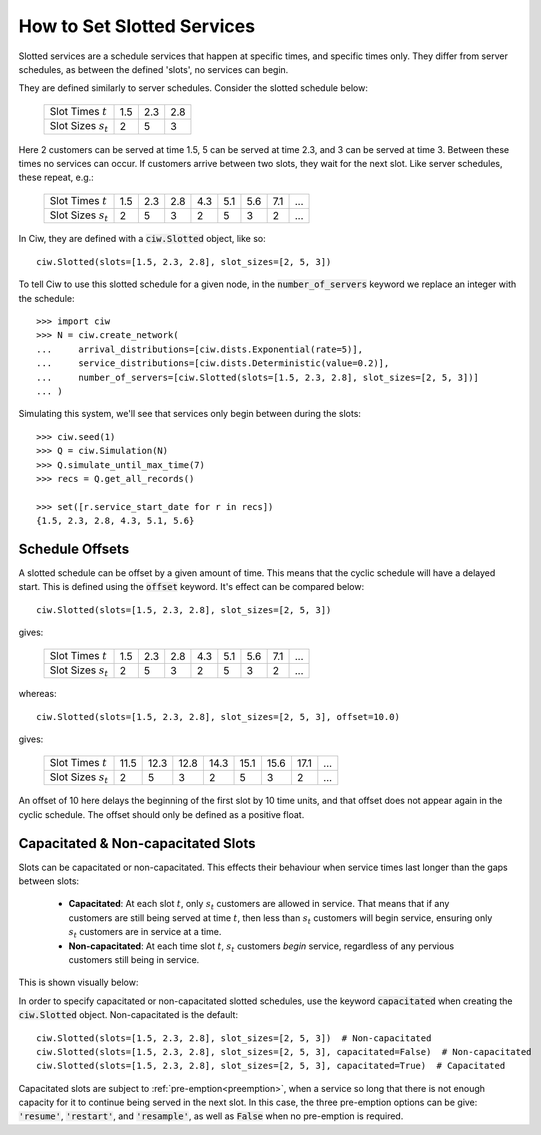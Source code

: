 .. _slotted-services:

===========================
How to Set Slotted Services
===========================

Slotted services are a schedule services that happen at specific times, and specific times only. They differ from server schedules, as between the defined 'slots', no services can begin.

They are defined similarly to server schedules. Consider the slotted schedule below:

    +----------------------------+------+------+------+
    |   Slot Times :math:`t`     |  1.5 |  2.3 |  2.8 |
    +----------------------------+------+------+------+
    |   Slot Sizes :math:`s_t`   |    2 |    5 |    3 |
    +----------------------------+------+------+------+

Here 2 customers can be served at time 1.5, 5 can be served at time 2.3, and 3 can be served at time 3. Between these times no services can occur. If customers arrive between two slots, they wait for the next slot. Like server schedules, these repeat, e.g.:

    +----------------------------+------+------+------+------+------+------+------+------+
    |   Slot Times :math:`t`     |  1.5 |  2.3 |  2.8 |  4.3 |  5.1 |  5.6 |  7.1 |  ... |
    +----------------------------+------+------+------+------+------+------+------+------+
    |   Slot Sizes :math:`s_t`   |    2 |    5 |    3 |    2 |    5 |    3 |    2 |  ... |
    +----------------------------+------+------+------+------+------+------+------+------+

In Ciw, they are defined with a :code:`ciw.Slotted` object, like so::


    ciw.Slotted(slots=[1.5, 2.3, 2.8], slot_sizes=[2, 5, 3])

To tell Ciw to use this slotted schedule for a given node, in the :code:`number_of_servers` keyword we replace an integer with the schedule::

    >>> import ciw
    >>> N = ciw.create_network(
    ...     arrival_distributions=[ciw.dists.Exponential(rate=5)],
    ...     service_distributions=[ciw.dists.Deterministic(value=0.2)],
    ...     number_of_servers=[ciw.Slotted(slots=[1.5, 2.3, 2.8], slot_sizes=[2, 5, 3])]
    ... )

Simulating this system, we'll see that services only begin between during the slots::

    >>> ciw.seed(1)
    >>> Q = ciw.Simulation(N)
    >>> Q.simulate_until_max_time(7)
    >>> recs = Q.get_all_records()
    
    >>> set([r.service_start_date for r in recs])
    {1.5, 2.3, 2.8, 4.3, 5.1, 5.6}


Schedule Offsets
----------------

A slotted schedule can be offset by a given amount of time. This means that the cyclic schedule will have a delayed start. This is defined using the :code:`offset` keyword. It's effect can be compared below::

    ciw.Slotted(slots=[1.5, 2.3, 2.8], slot_sizes=[2, 5, 3])

gives:

    +----------------------------+------+------+------+------+------+------+------+------+
    |   Slot Times :math:`t`     |  1.5 |  2.3 |  2.8 |  4.3 |  5.1 |  5.6 |  7.1 |  ... |
    +----------------------------+------+------+------+------+------+------+------+------+
    |   Slot Sizes :math:`s_t`   |    2 |    5 |    3 |    2 |    5 |    3 |    2 |  ... |
    +----------------------------+------+------+------+------+------+------+------+------+

whereas::

    ciw.Slotted(slots=[1.5, 2.3, 2.8], slot_sizes=[2, 5, 3], offset=10.0)

gives:

    +----------------------------+-------+-------+-------+-------+-------+-------+-------+------+
    |   Slot Times :math:`t`     |  11.5 |  12.3 |  12.8 |  14.3 |  15.1 |  15.6 |  17.1 |  ... |
    +----------------------------+-------+-------+-------+-------+-------+-------+-------+------+
    |   Slot Sizes :math:`s_t`   |     2 |     5 |     3 |     2 |     5 |     3 |     2 |  ... |
    +----------------------------+-------+-------+-------+-------+-------+-------+-------+------+


An offset of 10 here delays the beginning of the first slot by 10 time units, and that offset does not appear again in the cyclic schedule. The offset should only be defined as a positive float.




Capacitated & Non-capacitated Slots
-----------------------------------

Slots can be capacitated or non-capacitated. This effects their behaviour when service times last longer than the gaps between slots:

  +  **Capacitated**: At each slot :math:`t`, only :math:`s_t` customers are allowed in service. That means that if any customers are still being served at time :math:`t`, then less than :math:`s_t` customers will begin service, ensuring only :math:`s_t` customers are in service at a time.
  + **Non-capacitated**: At each time slot :math:`t`, :math:`s_t` customers *begin* service, regardless of any pervious customers still being in service.

This is shown visually below:

.. image:: ../../_static/slotted.svg
   :scale: 20 %
   :alt: Comparing capacitated and non-capacitated slotted schedules.
   :align: center

In order to specify capacitated or non-capacitated slotted schedules, use the keyword :code:`capacitated` when creating the :code:`ciw.Slotted` object. Non-capacitated is the default::

    ciw.Slotted(slots=[1.5, 2.3, 2.8], slot_sizes=[2, 5, 3])  # Non-capacitated
    ciw.Slotted(slots=[1.5, 2.3, 2.8], slot_sizes=[2, 5, 3], capacitated=False)  # Non-capacitated
    ciw.Slotted(slots=[1.5, 2.3, 2.8], slot_sizes=[2, 5, 3], capacitated=True)  # Capacitated

Capacitated slots are subject to :ref:`pre-emption<preemption>`, when a service so long that there is not enough capacity for it to continue being served in the next slot. In this case, the three pre-emption options can be give: :code:`'resume'`, :code:`'restart'`, and :code:`'resample'`, as well as :code:`False` when no pre-emption is required.

